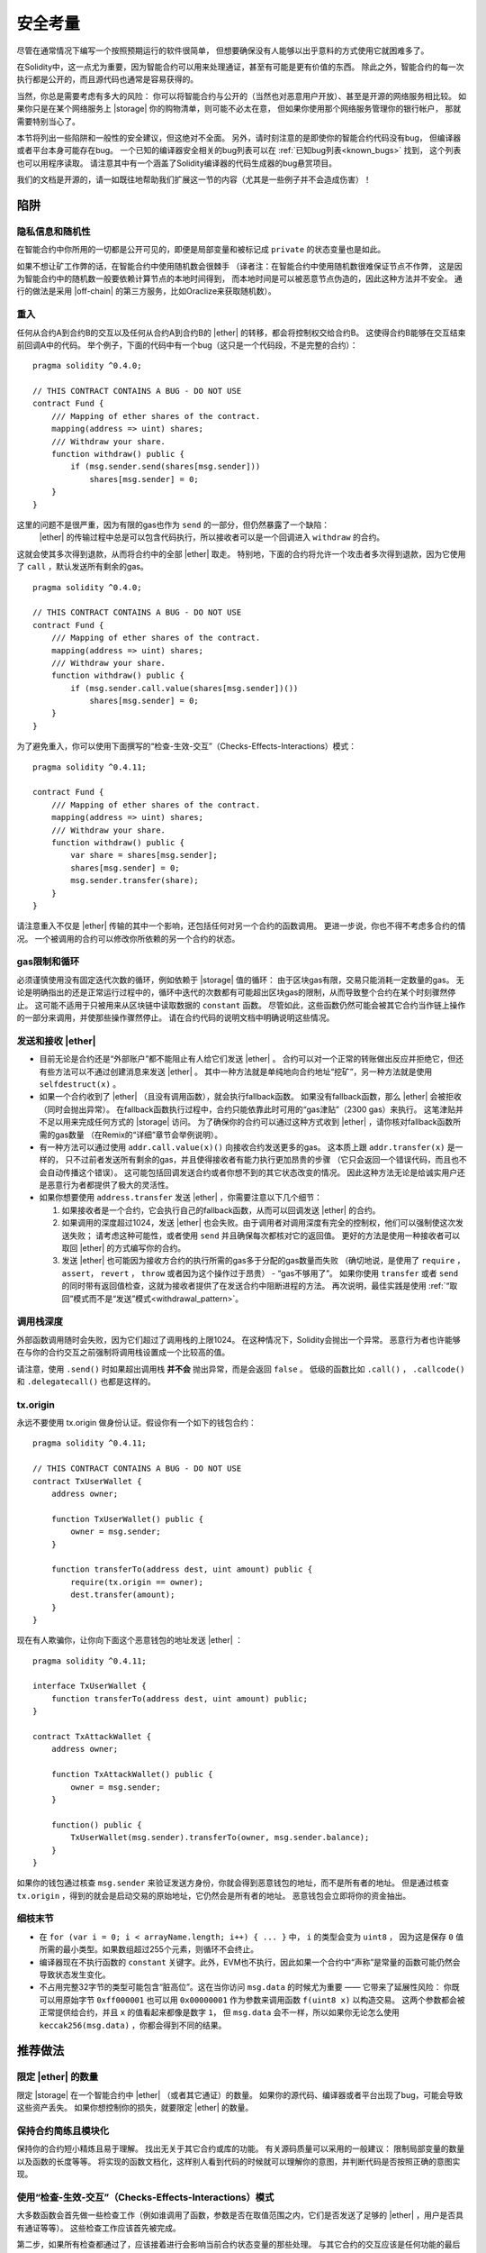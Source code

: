.. include :: glossaries.rst
.. _security_considerations:

#######################
安全考量
#######################

尽管在通常情况下编写一个按照预期运行的软件很简单，
但想要确保没有人能够以出乎意料的方式使用它就困难多了。

在Solidity中，这一点尤为重要，因为智能合约可以用来处理通证，甚至有可能是更有价值的东西。
除此之外，智能合约的每一次执行都是公开的，而且源代码也通常是容易获得的。

当然，你总是需要考虑有多大的风险：
你可以将智能合约与公开的（当然也对恶意用户开放）、甚至是开源的网络服务相比较。
如果你只是在某个网络服务上 |storage| 你的购物清单，则可能不必太在意，
但如果你使用那个网络服务管理你的银行帐户，
那就需要特别当心了。

本节将列出一些陷阱和一般性的安全建议，但这绝对不全面。
另外，请时刻注意的是即使你的智能合约代码没有bug，
但编译器或者平台本身可能存在bug。
一个已知的编译器安全相关的bug列表可以在 :ref:`已知bug列表<known_bugs>` 找到，
这个列表也可以用程序读取。
请注意其中有一个涵盖了Solidity编译器的代码生成器的bug悬赏项目。

我们的文档是开源的，请一如既往地帮助我们扩展这一节的内容（尤其是一些例子并不会造成伤害）！

********
陷阱
********

隐私信息和随机性
==================================

在智能合约中你所用的一切都是公开可见的，即便是局部变量和被标记成 ``private`` 的状态变量也是如此。

如果不想让矿工作弊的话，在智能合约中使用随机数会很棘手
（译者注：在智能合约中使用随机数很难保证节点不作弊，
这是因为智能合约中的随机数一般要依赖计算节点的本地时间得到，
而本地时间是可以被恶意节点伪造的，因此这种方法并不安全。
通行的做法是采用 |off-chain| 的第三方服务，比如Oraclize来获取随机数）。

重入
===========

任何从合约A到合约B的交互以及任何从合约A到合约B的 |ether| 的转移，都会将控制权交给合约B。
这使得合约B能够在交互结束前回调A中的代码。
举个例子，下面的代码中有一个bug（这只是一个代码段，不是完整的合约）：

::

    pragma solidity ^0.4.0;

    // THIS CONTRACT CONTAINS A BUG - DO NOT USE
    contract Fund {
        /// Mapping of ether shares of the contract.
        mapping(address => uint) shares;
        /// Withdraw your share.
        function withdraw() public {
            if (msg.sender.send(shares[msg.sender]))
                shares[msg.sender] = 0;
        }
    }

这里的问题不是很严重，因为有限的gas也作为 ``send`` 的一部分，但仍然暴露了一个缺陷：
 |ether| 的传输过程中总是可以包含代码执行，所以接收者可以是一个回调进入 ``withdraw`` 的合约。
这就会使其多次得到退款，从而将合约中的全部 |ether| 取走。
特别地，下面的合约将允许一个攻击者多次得到退款，因为它使用了 ``call`` ，默认发送所有剩余的gas。

::

    pragma solidity ^0.4.0;

    // THIS CONTRACT CONTAINS A BUG - DO NOT USE
    contract Fund {
        /// Mapping of ether shares of the contract.
        mapping(address => uint) shares;
        /// Withdraw your share.
        function withdraw() public {
            if (msg.sender.call.value(shares[msg.sender])())
                shares[msg.sender] = 0;
        }
    }

为了避免重入，你可以使用下面撰写的“检查-生效-交互”（Checks-Effects-Interactions）模式：

::

    pragma solidity ^0.4.11;

    contract Fund {
        /// Mapping of ether shares of the contract.
        mapping(address => uint) shares;
        /// Withdraw your share.
        function withdraw() public {
            var share = shares[msg.sender];
            shares[msg.sender] = 0;
            msg.sender.transfer(share);
        }
    }

请注意重入不仅是 |ether| 传输的其中一个影响，还包括任何对另一个合约的函数调用。
更进一步说，你也不得不考虑多合约的情况。
一个被调用的合约可以修改你所依赖的另一个合约的状态。

gas限制和循环
===================

必须谨慎使用没有固定迭代次数的循环，例如依赖于 |storage| 值的循环：
由于区块gas有限，交易只能消耗一定数量的gas。
无论是明确指出的还是正常运行过程中的，循环中迭代的次数都有可能超出区块gas的限制，从而导致整个合约在某个时刻骤然停止。
这可能不适用于只被用来从区块链中读取数据的 ``constant`` 函数。
尽管如此，这些函数仍然可能会被其它合约当作链上操作的一部分来调用，并使那些操作骤然停止。
请在合约代码的说明文档中明确说明这些情况。

发送和接收 |ether|
===========================

- 目前无论是合约还是“外部账户”都不能阻止有人给它们发送 |ether| 。
  合约可以对一个正常的转账做出反应并拒绝它，但还有些方法可以不通过创建消息来发送 |ether| 。
  其中一种方法就是单纯地向合约地址“挖矿”，另一种方法就是使用 ``selfdestruct(x)`` 。

- 如果一个合约收到了 |ether| （且没有调用函数），就会执行fallback函数。
  如果没有fallback函数，那么 |ether| 会被拒收（同时会抛出异常）。
  在fallback函数执行过程中，合约只能依靠此时可用的“gas津贴”（2300 gas）来执行。
  这笔津贴并不足以用来完成任何方式的 |storage| 访问。
  为了确保你的合约可以通过这种方式收到 |ether| ，请你核对fallback函数所需的gas数量
  （在Remix的“详细”章节会举例说明）。

- 有一种方法可以通过使用 ``addr.call.value(x)()`` 向接收合约发送更多的gas。
  这本质上跟 ``addr.transfer(x)`` 是一样的，
  只不过前者发送所有剩余的gas，并且使得接收者有能力执行更加昂贵的步骤
  （它只会返回一个错误代码，而且也不会自动传播这个错误）。
  这可能包括回调发送合约或者你想不到的其它状态改变的情况。
  因此这种方法无论是给诚实用户还是恶意行为者都提供了极大的灵活性。

- 如果你想要使用 ``address.transfer`` 发送 |ether| ，你需要注意以下几个细节：

  1. 如果接收者是一个合约，它会执行自己的fallback函数，从而可以回调发送 |ether| 的合约。
  2. 如果调用的深度超过1024，发送 |ether| 也会失败。由于调用者对调用深度有完全的控制权，他们可以强制使这次发送失败；
     请考虑这种可能性，或者使用 ``send`` 并且确保每次都核对它的返回值。
     更好的方法是使用一种接收者可以取回 |ether| 的方式编写你的合约。
  3. 发送 |ether| 也可能因为接收方合约的执行所需的gas多于分配的gas数量而失败
     （确切地说，是使用了 ``require`` ， ``assert``， ``revert`` ， ``throw`` 或者因为这个操作过于昂贵） - “gas不够用了”。
     如果你使用 ``transfer`` 或者 ``send`` 的同时带有返回值检查，这就为接收者提供了在发送合约中阻断进程的方法。
     再次说明，最佳实践是使用 :ref:`“取回”模式而不是“发送”模式<withdrawal_pattern>`。

调用栈深度
===============

外部函数调用随时会失败，因为它们超过了调用栈的上限1024。
在这种情况下，Solidity会抛出一个异常。
恶意行为者也许能够在与你的合约交互之前强制将调用栈设置成一个比较高的值。

请注意，使用 ``.send()`` 时如果超出调用栈 **并不会** 抛出异常，而是会返回 ``false`` 。
低级的函数比如 ``.call()`` ， ``.callcode()`` 和 ``.delegatecall()`` 也都是这样的。

tx.origin
=========

永远不要使用 tx.origin 做身份认证。假设你有一个如下的钱包合约：

::

    pragma solidity ^0.4.11;

    // THIS CONTRACT CONTAINS A BUG - DO NOT USE
    contract TxUserWallet {
        address owner;

        function TxUserWallet() public {
            owner = msg.sender;
        }

        function transferTo(address dest, uint amount) public {
            require(tx.origin == owner);
            dest.transfer(amount);
        }
    }

现在有人欺骗你，让你向下面这个恶意钱包的地址发送 |ether| ：

::

    pragma solidity ^0.4.11;

    interface TxUserWallet {
        function transferTo(address dest, uint amount) public;
    }

    contract TxAttackWallet {
        address owner;

        function TxAttackWallet() public {
            owner = msg.sender;
        }

        function() public {
            TxUserWallet(msg.sender).transferTo(owner, msg.sender.balance);
        }
    }

如果你的钱包通过核查 ``msg.sender`` 来验证发送方身份，你就会得到恶意钱包的地址，而不是所有者的地址。
但是通过核查 ``tx.origin`` ，得到的就会是启动交易的原始地址，它仍然会是所有者的地址。
恶意钱包会立即将你的资金抽出。


细枝末节
=============

- 在 ``for (var i = 0; i < arrayName.length; i++) { ... }`` 中， ``i`` 的类型会变为 ``uint8`` ，
  因为这是保存 ``0`` 值所需的最小类型。如果数组超过255个元素，则循环不会终止。
- 编译器现在不执行函数的 ``constant`` 关键字。此外，EVM也不执行，因此如果一个合约中“声称”是常量的函数可能仍然会导致状态发生变化。
- 不占用完整32字节的类型可能包含“脏高位”。这在当你访问 ``msg.data`` 的时候尤为重要 —— 它带来了延展性风险：
  你既可以用原始字节 ``0xff000001`` 也可以用 ``0x00000001`` 作为参数来调用函数 ``f(uint8 x)`` 以构造交易。
  这两个参数都会被正常提供给合约，并且 ``x`` 的值看起来都像是数字 ``1``，
  但 ``msg.data`` 会不一样，所以如果你无论怎么使用 ``keccak256(msg.data)`` ，你都会得到不同的结果。

***************
推荐做法
***************

限定 |ether| 的数量
============================

限定 |storage| 在一个智能合约中 |ether| （或者其它通证）的数量。
如果你的源代码、编译器或者平台出现了bug，可能会导致这些资产丢失。
如果你想控制你的损失，就要限定 |ether| 的数量。

保持合约简练且模块化
=========================

保持你的合约短小精炼且易于理解。
找出无关于其它合约或库的功能。
有关源码质量可以采用的一般建议：
限制局部变量的数量以及函数的长度等等。
将实现的函数文档化，这样别人看到代码的时候就可以理解你的意图，并判断代码是否按照正确的意图实现。

使用“检查-生效-交互”（Checks-Effects-Interactions）模式
===========================================

大多数函数会首先做一些检查工作（例如谁调用了函数，参数是否在取值范围之内，它们是否发送了足够的 |ether| ，用户是否具有通证等等）。
这些检查工作应该首先被完成。

第二步，如果所有检查都通过了，应该接着进行会影响当前合约状态变量的那些处理。
与其它合约的交互应该是任何功能的最后一步。

早期合约延迟了一些效果的产生，为了等待外部函数调用以非错误状态返回。
由于上文所述的重入问题，这通常会导致严重的后果。

请注意，对已知合约的调用反过来也可能导致对未知合约的调用，所以最好是一直保持使用这个模式编写代码。

包含故障-安全（Fail-Safe）模式
========================

尽管将系统完全去中心化可以省去许多中间环节，但包含某种故障-安全模式仍然是好的做法，尤其是对于新的代码来说：

你可以在你的智能合约中增加一个函数实现某种程度上的自检查，比如“ |ether| 是否会泄露？”，
“通证的总和是否与合约的余额相等？”等等。
请记住，你不能使用太多的gas，所以可能需要通过 |off-chain| 计算来辅助。

如果自检查没有通过，合约就会自动切换到某种“故障安全”模式，
例如，关闭大部分功能，将控制权交给某个固定的可信第三方，或者将合约转换成一个简单的“退回我的钱”合约。

*******************
形式化验证
*******************

使用形式化验证可以执行自动化的数学证明，保证源代码符合特定的正式规范。
规范仍然是正式的（就像源代码一样），但通常要简单得多。

请注意形式化验证本身只能帮助你理解你做的（规范）和你怎么做（实际的实现）的之间的差别。
你仍然需要检查这个规范是否是想要的，而且没有漏掉由它产生的任何非计划内的效果。
